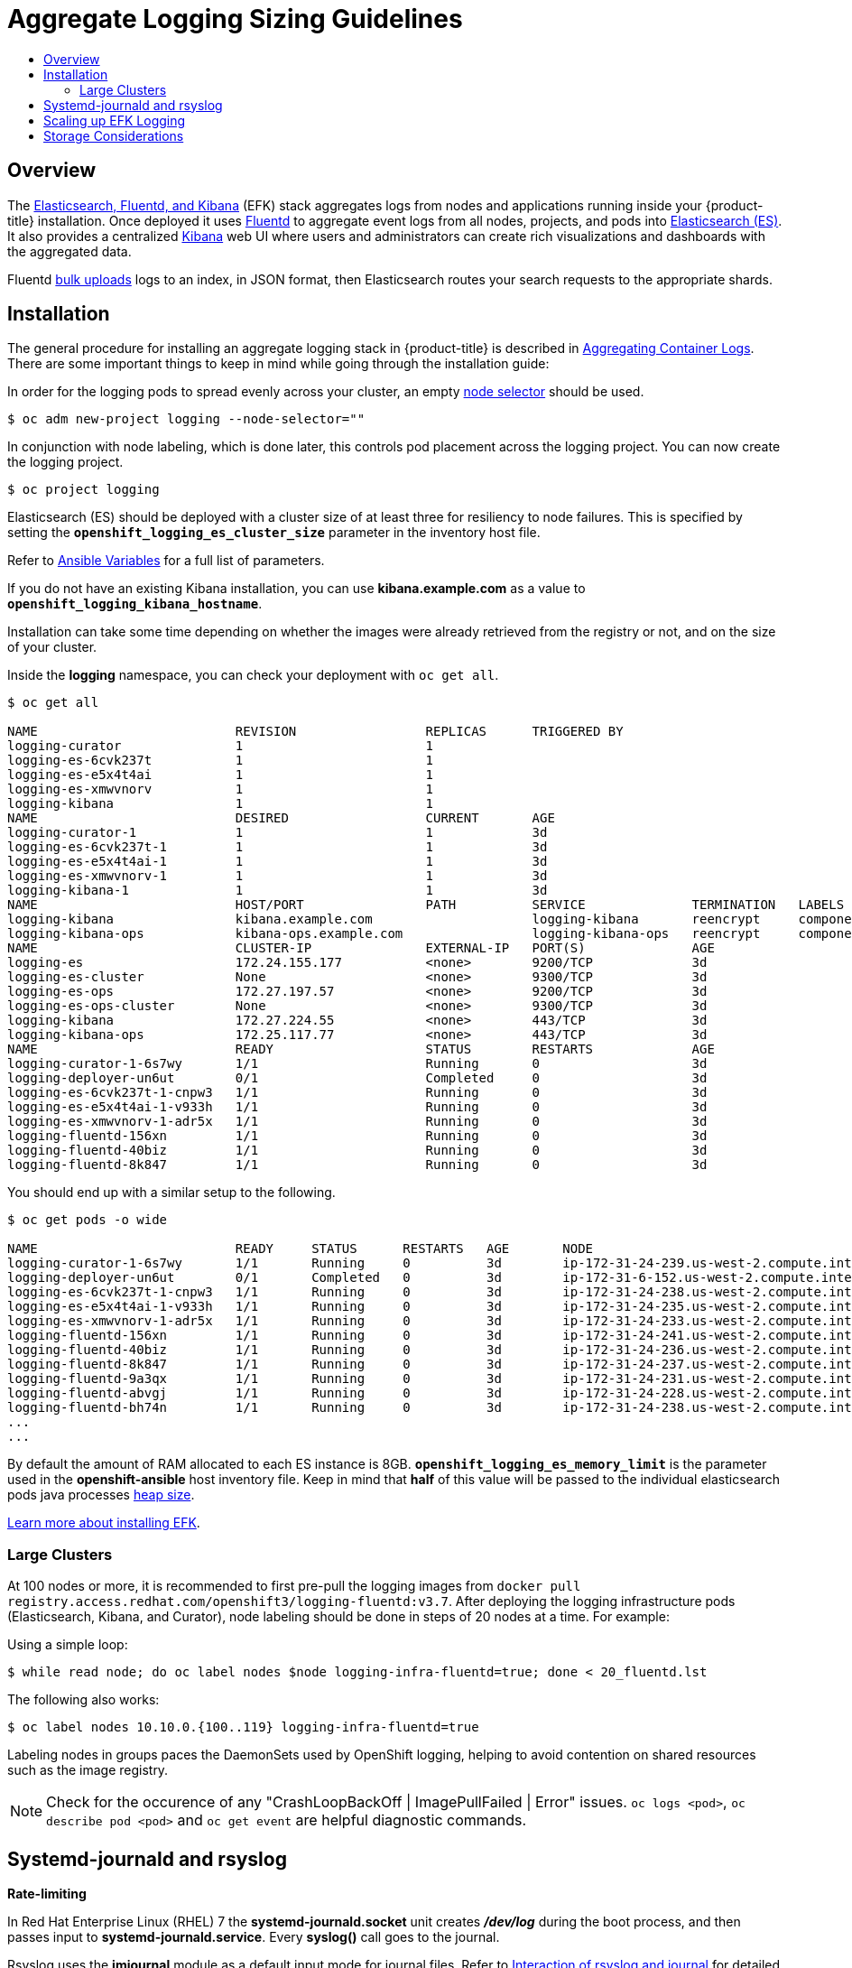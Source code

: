 [[install-config-aggregate-logging-sizing]]
= Aggregate Logging Sizing Guidelines
:data-uri:
:icons:
:experimental:
:toc: macro
:toc-title:
:prewrap!:

toc::[]

== Overview
The xref:../install_config/aggregate_logging.adoc#install-config-aggregate-logging[Elasticsearch,
Fluentd, and Kibana] (EFK) stack aggregates logs from nodes and applications
running inside your {product-title} installation. Once deployed it uses
link:http://www.fluentd.org/architecture[Fluentd] to aggregate event logs from
all nodes, projects, and pods into
link:https://www.elastic.co/products/elasticsearch[Elasticsearch (ES)]. It also
provides a centralized
link:https://www.elastic.co/guide/en/kibana/current/introduction.html[Kibana]
web UI where users and administrators can create rich visualizations and
dashboards with the aggregated data.

Fluentd
link:https://www.elastic.co/guide/en/elasticsearch/reference/current/docs-bulk.html[bulk
uploads] logs to an index, in JSON format, then Elasticsearch routes your search
requests to the appropriate shards.

[[install-config-aggregate-logging-sizing-guidelines-installation]]
== Installation

The general procedure for installing an aggregate logging stack in
{product-title} is described in
xref:../install_config/aggregate_logging.adoc#install-config-aggregate-logging[Aggregating
Container Logs]. There are some important things to keep in mind while going
through the installation guide:

In order for the logging pods to spread evenly across your cluster, an empty
xref:../admin_guide/managing_projects.adoc#using-node-selectors[node selector]
should be used.

----
$ oc adm new-project logging --node-selector=""
----

In conjunction with node labeling, which is done later, this controls pod
placement across the logging project.  You can now create the logging project.

----
$ oc project logging
----

Elasticsearch (ES) should be deployed with a cluster size of at least three for
resiliency to node failures. This is specified by setting the
`*openshift_logging_es_cluster_size*` parameter in the inventory host file.

Refer to
xref:../install_config/aggregate_logging.adoc#aggregate-logging-ansible-variables[Ansible
Variables] for a full list of parameters.

If you do not have an existing Kibana installation, you can use
*kibana.example.com* as a value to `*openshift_logging_kibana_hostname*`.

Installation can take some time depending on whether the images were already
retrieved from the registry or not, and on the size of your cluster.

Inside the *logging* namespace, you can check your deployment with `oc get all`.

----
$ oc get all

NAME                          REVISION                 REPLICAS      TRIGGERED BY
logging-curator               1                        1
logging-es-6cvk237t           1                        1
logging-es-e5x4t4ai           1                        1
logging-es-xmwvnorv           1                        1
logging-kibana                1                        1
NAME                          DESIRED                  CURRENT       AGE
logging-curator-1             1                        1             3d
logging-es-6cvk237t-1         1                        1             3d
logging-es-e5x4t4ai-1         1                        1             3d
logging-es-xmwvnorv-1         1                        1             3d
logging-kibana-1              1                        1             3d
NAME                          HOST/PORT                PATH          SERVICE              TERMINATION   LABELS
logging-kibana                kibana.example.com                     logging-kibana       reencrypt     component=support,logging-infra=support,provider=openshift
logging-kibana-ops            kibana-ops.example.com                 logging-kibana-ops   reencrypt     component=support,logging-infra=support,provider=openshift
NAME                          CLUSTER-IP               EXTERNAL-IP   PORT(S)              AGE
logging-es                    172.24.155.177           <none>        9200/TCP             3d
logging-es-cluster            None                     <none>        9300/TCP             3d
logging-es-ops                172.27.197.57            <none>        9200/TCP             3d
logging-es-ops-cluster        None                     <none>        9300/TCP             3d
logging-kibana                172.27.224.55            <none>        443/TCP              3d
logging-kibana-ops            172.25.117.77            <none>        443/TCP              3d
NAME                          READY                    STATUS        RESTARTS             AGE
logging-curator-1-6s7wy       1/1                      Running       0                    3d
logging-deployer-un6ut        0/1                      Completed     0                    3d
logging-es-6cvk237t-1-cnpw3   1/1                      Running       0                    3d
logging-es-e5x4t4ai-1-v933h   1/1                      Running       0                    3d
logging-es-xmwvnorv-1-adr5x   1/1                      Running       0                    3d
logging-fluentd-156xn         1/1                      Running       0                    3d
logging-fluentd-40biz         1/1                      Running       0                    3d
logging-fluentd-8k847         1/1                      Running       0                    3d
----

You should end up with a similar setup to the following.

----
$ oc get pods -o wide

NAME                          READY     STATUS      RESTARTS   AGE       NODE
logging-curator-1-6s7wy       1/1       Running     0          3d        ip-172-31-24-239.us-west-2.compute.internal
logging-deployer-un6ut        0/1       Completed   0          3d        ip-172-31-6-152.us-west-2.compute.internal
logging-es-6cvk237t-1-cnpw3   1/1       Running     0          3d        ip-172-31-24-238.us-west-2.compute.internal
logging-es-e5x4t4ai-1-v933h   1/1       Running     0          3d        ip-172-31-24-235.us-west-2.compute.internal
logging-es-xmwvnorv-1-adr5x   1/1       Running     0          3d        ip-172-31-24-233.us-west-2.compute.internal
logging-fluentd-156xn         1/1       Running     0          3d        ip-172-31-24-241.us-west-2.compute.internal
logging-fluentd-40biz         1/1       Running     0          3d        ip-172-31-24-236.us-west-2.compute.internal
logging-fluentd-8k847         1/1       Running     0          3d        ip-172-31-24-237.us-west-2.compute.internal
logging-fluentd-9a3qx         1/1       Running     0          3d        ip-172-31-24-231.us-west-2.compute.internal
logging-fluentd-abvgj         1/1       Running     0          3d        ip-172-31-24-228.us-west-2.compute.internal
logging-fluentd-bh74n         1/1       Running     0          3d        ip-172-31-24-238.us-west-2.compute.internal
...
...

----


By default the amount of RAM allocated to each ES instance is 8GB.
`*openshift_logging_es_memory_limit*` is the parameter used in the *openshift-ansible*
host inventory file.
Keep in mind that *half* of this value will be passed to the individual
elasticsearch pods java processes
link:https://www.elastic.co/guide/en/elasticsearch/guide/current/heap-sizing.html#_give_half_your_memory_to_lucene[heap
size].

xref:../install_config/aggregate_logging.adoc#install-config-aggregate-logging[Learn more about installing EFK].


[[install-config-aggregate-logging-sizing-guidelines-large-cluster-installation]]
=== Large Clusters

At 100 nodes or more, it is recommended to first pre-pull the logging images
from `docker pull registry.access.redhat.com/openshift3/logging-fluentd:v3.7`.
After deploying the logging infrastructure pods (Elasticsearch, Kibana, and
Curator), node labeling should be done in steps of 20 nodes at a time. For
example:

Using a simple loop:

----
$ while read node; do oc label nodes $node logging-infra-fluentd=true; done < 20_fluentd.lst
----

The following also works:

----
$ oc label nodes 10.10.0.{100..119} logging-infra-fluentd=true
----

Labeling nodes in groups paces the DaemonSets used by OpenShift logging, helping to avoid contention on shared resources such as the image registry.


[NOTE]
====
Check for the occurence of any "CrashLoopBackOff | ImagePullFailed | Error" issues.
`oc logs <pod>`, `oc describe pod <pod>` and `oc get event` are helpful diagnostic commands.
====


[[install-config-aggregate-logging-sizing-guidelines-rate-limiting]]
== Systemd-journald and rsyslog

*Rate-limiting*

In Red Hat Enterprise Linux (RHEL) 7 the *systemd-journald.socket* unit creates
*_/dev/log_* during the boot process, and then passes input to
*systemd-journald.service*. Every *syslog()* call goes to the journal.

Rsyslog uses the *imjournal* module as a default input mode for journal files.
Refer to
link:https://access.redhat.com/documentation/en-US/Red_Hat_Enterprise_Linux/7/html-single/System_Administrators_Guide/index.html#s1-interaction_of_rsyslog_and_journal[Interaction
of rsyslog and journal] for detailed information about this topic.

A simple test harness was developed, which uses
link:http://linux.die.net/man/1/logger[logger] across the cluster nodes to make
entries of different sizes at different rates in the system log. During testing
simulations under a default Red Hat Enterprise Linux (RHEL) 7 installation with
`systemd-219-19.el7.x86_64` at certain logging rates (approximately 40 log lines
per second), we encountered the default rate limit of `rsyslogd`. After
adjusting these limits, entries stopped being written to journald due to local
journal file corruption.
link:https://rhn.redhat.com/errata/RHBA-2016-1026.html[This issue is resolved in
later versions of systemd].

*Scaling up*

As you scale up your project, the default logging environment might need some
adjustments. After updating to *systemd-219-22.el7.x86_64*, we added:

----
$IMUXSockRateLimitInterval 0
$IMJournalRatelimitInterval 0
----

to *_/etc/rsyslog.conf_* and:

----
# Disable rate limiting
RateLimitInterval=1s
RateLimitBurst=10000
Storage=volatile
Compress=no
MaxRetentionSec=30s
----

to *_/etc/systemd/journald.conf_*.

Now, restart the services.

----
$ systemctl restart systemd-journald.service
$ systemctl restart rsyslog.service
----

These settings account for the bursty nature of uploading in bulk.

After removing the rate limit, you may see increased CPU utilization on the
system logging daemons as it processes any messages that would have previously
been throttled.


Rsyslog is configured (see *ratelimit.interval*, *ratelimit.burst*) to
rate-limit entries read from the journal at 10,000 messages in 300 seconds. A
good rule of thumb is to ensure that the rsyslog rate-limits account for the
systemd-journald rate-limits.

[[install-config-aggregate-logging-sizing-guidelines-scaling-up]]
== Scaling up EFK Logging

If you do not indicate the desired scale at first deployment, the least
disruptive way of adjusting your cluster is by re-running the Ansible logging playbook
after updating the inventory file with an updated `openshift_logging_es_cluster_size` value.
parameter. Refer to the
xref:../install_config/aggregate_logging.adoc#aggregate-logging-performing-elasticsearch-maintenance-operations[Performing
Administrative Elasticsearch Operations] section for more in-depth information.


[[install-config-aggregate-logging-sizing-guidelines-storage]]
== Storage Considerations

An Elasticsearch index is a collection of shards and its corresponding replica
shards. This is how ES implements high availability internally, therefore there
is little need to use hardware based mirroring RAID variants. RAID 0 can still
be used to increase overall disk performance.

Every search request needs to hit a copy of every shard in the index. Each ES
instance requires its own individual storage, but an {product-title} deployment
can only provide volumes shared by all of its pods, which again means that
Elasticsearch shouldn't be implemented with a single node.

A
xref:../install_config/persistent_storage/index.adoc#install-config-persistent-storage-index[persistent
volume] should be added to each Elasticsearch deployment configuration so that
we have one volume per
link:https://www.elastic.co/guide/en/elasticsearch/guide/current/replica-shards.html[replica
shard]. On {product-title} this is often achieved through
xref:../architecture/additional_concepts/storage.adoc#persistent-volume-claims[Persistent
Volume Claims]

* 1 volume per shard

* 1 volume per replica shard

The PVCs must be named based on the *openshift_logging_es_pvc_prefix* setting. Refer to
xref:../install_config/aggregate_logging.adoc#aggregated-logging-persistent-storage[Persistent Elasticsearch Storage]
for more details.

Below are capacity planning guidelines for {product-title} aggregate logging.
*Example scenario*

Assumptions:

. Which application: Apache
. Bytes per line: 256
. Lines per second load on application: 1
. Raw text data -> JSON

Baseline (256 characters per minute -> 15KB/min)

[cols="3,4",options="header"]
|===
|Logging Infra Pods
|Storage Throughput

|3 es
1 kibana
1 curator
1 fluentd
| 6 pods total: 90000 x 86400 = 7,7 GB/day

|3 es
1 kibana
1 curator
11 fluentd
| 16 pods total: 225000 x 86400 = 24,0 GB/day

|3 es
1 kibana
1 curator
20 fluentd
|25 pods total: 225000 x 86400 = 32,4 GB/day
|===


Calculating total logging throughput and disk space required for your logging
environment requires knowledge of your application. For example, if one of your
applications on average logs 10 lines-per-second, each 256 bytes-per-line,
calculate per-application throughput and disk space as follows:
----
 (bytes-per-line * (lines-per-second) = 2560 bytes per app per second
 (2560) * (number-of-pods-per-node,100) = 256,000 bytes per second per node
 256k * (number-of-nodes) = total logging throughput per cluster
----

Fluentd ships any logs from *e systemd journal* and */var/lib/docker/containers/* to Elasticsearch.
xref:../install_config/install/host_preparation.adoc#managing-docker-container-logs[Learn more].

Local SSD drives are recommended in order to achieve the best performance. In
Red Hat Enterprise Linux (RHEL) 7, the
link:https://access.redhat.com/articles/425823[deadline] IO scheduler is the
default for all block devices except SATA disks. For SATA disks, the default IO
scheduler is *cfq*.

Sizing storage for ES is greatly dependent on how you optimize your indices.
Therefore, consider how much data you need in advance and that you are
aggregating application log data. Some Elasticsearch users have found that it
is necessary to
link:https://signalfx.com/blog/how-we-monitor-and-run-elasticsearch-at-scale/[keep
absolute storage consumption around 50% and below 70% at all times]. This
helps to avoid Elasticsearch becoming unresponsive during large merge
operations.
